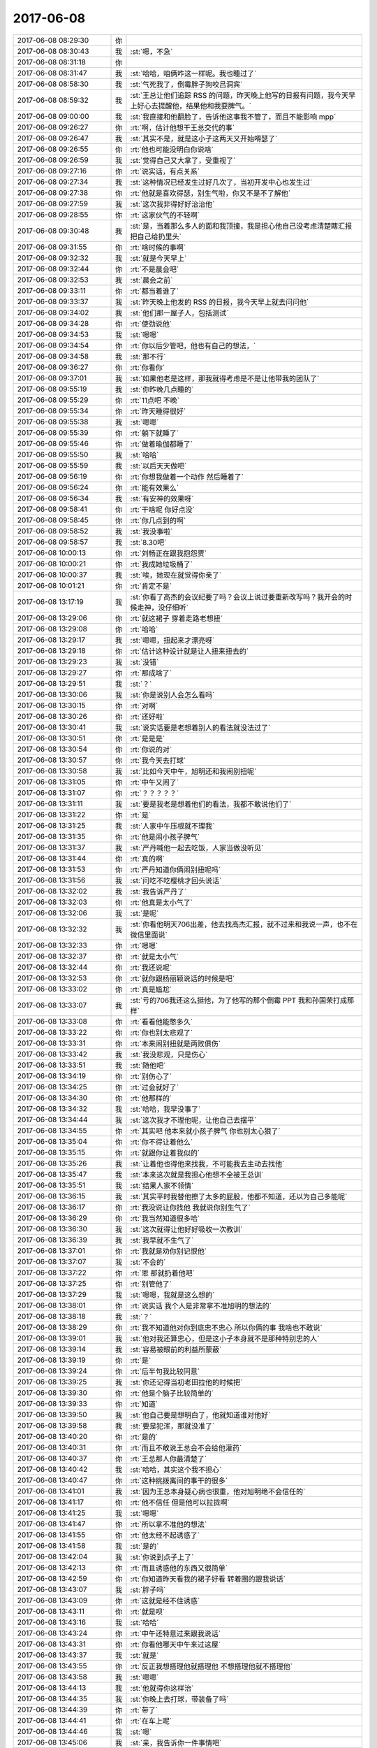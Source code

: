 2017-06-08
-------------

.. list-table::
   :widths: 25, 1, 60

   * - 2017-06-08 08:29:30
     - 你
     - .. raw:: html
       
          <audio controls="controls"><source src="_static/mp3/160048.mp3" type="audio/mpeg" />不能播放语音</audio>
   * - 2017-06-08 08:30:43
     - 我
     - :st:`嗯，不急`
   * - 2017-06-08 08:31:18
     - 你
     - .. raw:: html
       
          <audio controls="controls"><source src="_static/mp3/160050.mp3" type="audio/mpeg" />不能播放语音</audio>
   * - 2017-06-08 08:31:47
     - 我
     - :st:`哈哈，咱俩咋这一样呢。我也睡过了`
   * - 2017-06-08 08:58:30
     - 我
     - :st:`气死我了，倒霉胖子狗咬吕洞宾`
   * - 2017-06-08 08:59:32
     - 我
     - :st:`王总让他们追踪 RSS 的问题，昨天晚上他写的日报有问题，我今天早上好心去提醒他，结果他和我耍脾气。`
   * - 2017-06-08 09:00:00
     - 我
     - :st:`我直接和他翻脸了，告诉他这事我不管了，而且不能影响 mpp`
   * - 2017-06-08 09:26:27
     - 你
     - :rt:`啊，估计他想干王总交代的事`
   * - 2017-06-08 09:26:47
     - 我
     - :st:`其实不是，就是这小子这两天又开始嘚瑟了`
   * - 2017-06-08 09:26:55
     - 你
     - :rt:`他也可能没明白你说啥`
   * - 2017-06-08 09:26:59
     - 我
     - :st:`觉得自己又大拿了，受重视了`
   * - 2017-06-08 09:27:16
     - 你
     - :rt:`说实话，有点关系`
   * - 2017-06-08 09:27:34
     - 我
     - :st:`这种情况已经发生过好几次了，当初开发中心也发生过`
   * - 2017-06-08 09:27:38
     - 你
     - :rt:`他就是喜欢得瑟，别生气啦，你又不是不了解他`
   * - 2017-06-08 09:27:59
     - 我
     - :st:`这次我非得好好治治他`
   * - 2017-06-08 09:28:55
     - 你
     - :rt:`这家伙气的不轻啊`
   * - 2017-06-08 09:30:48
     - 我
     - :st:`是，当着那么多人的面和我顶撞，我是担心他自己没考虑清楚瞎汇报把自己给扔里头`
   * - 2017-06-08 09:31:55
     - 你
     - :rt:`啥时候的事啊`
   * - 2017-06-08 09:32:32
     - 我
     - :st:`就是今天早上`
   * - 2017-06-08 09:32:44
     - 你
     - :rt:`不是晨会吧`
   * - 2017-06-08 09:32:53
     - 我
     - :st:`晨会之前`
   * - 2017-06-08 09:33:11
     - 你
     - :rt:`都当着谁了`
   * - 2017-06-08 09:33:37
     - 我
     - :st:`昨天晚上他发的 RSS 的日报，我今天早上就去问问他`
   * - 2017-06-08 09:34:02
     - 我
     - :st:`他们那一屋子人，包括测试`
   * - 2017-06-08 09:34:28
     - 你
     - :rt:`使劲说他`
   * - 2017-06-08 09:34:53
     - 我
     - :st:`嗯嗯`
   * - 2017-06-08 09:34:54
     - 你
     - :rt:`你以后少管吧，他也有自己的想法，`
   * - 2017-06-08 09:34:58
     - 我
     - :st:`那不行`
   * - 2017-06-08 09:36:27
     - 你
     - :rt:`你看你`
   * - 2017-06-08 09:37:01
     - 我
     - :st:`如果他老是这样，那我就得考虑是不是让他带我的团队了`
   * - 2017-06-08 09:55:19
     - 我
     - :st:`你昨晚几点睡的`
   * - 2017-06-08 09:55:29
     - 你
     - :rt:`11点吧 不晚`
   * - 2017-06-08 09:55:34
     - 你
     - :rt:`昨天睡得很好`
   * - 2017-06-08 09:55:38
     - 我
     - :st:`嗯嗯`
   * - 2017-06-08 09:55:39
     - 你
     - :rt:`躺下就睡了`
   * - 2017-06-08 09:55:46
     - 你
     - :rt:`做着瑜伽都睡了`
   * - 2017-06-08 09:55:50
     - 我
     - :st:`哈哈`
   * - 2017-06-08 09:55:59
     - 我
     - :st:`以后天天做吧`
   * - 2017-06-08 09:56:19
     - 你
     - :rt:`你想我做着一个动作 然后睡着了`
   * - 2017-06-08 09:56:24
     - 你
     - :rt:`能有效果么`
   * - 2017-06-08 09:56:34
     - 我
     - :st:`有安神的效果呀`
   * - 2017-06-08 09:58:41
     - 你
     - :rt:`干啥呢 你好点没`
   * - 2017-06-08 09:58:45
     - 你
     - :rt:`你几点到的啊`
   * - 2017-06-08 09:58:52
     - 我
     - :st:`我没事啦`
   * - 2017-06-08 09:58:57
     - 我
     - :st:`8.30吧`
   * - 2017-06-08 10:00:13
     - 你
     - :rt:`刘畅正在跟我抱怨贾`
   * - 2017-06-08 10:00:21
     - 你
     - :rt:`我成她垃圾桶了`
   * - 2017-06-08 10:00:37
     - 我
     - :st:`唉，她现在就觉得你亲了`
   * - 2017-06-08 10:01:21
     - 你
     - :rt:`肯定不是`
   * - 2017-06-08 13:17:19
     - 我
     - :st:`你看了高杰的会议纪要了吗？会议上说过要重新改写吗？我开会的时候走神，没仔细听`
   * - 2017-06-08 13:29:06
     - 你
     - :rt:`就这裙子 穿着走路老想扭`
   * - 2017-06-08 13:29:08
     - 你
     - :rt:`哈哈`
   * - 2017-06-08 13:29:17
     - 我
     - :st:`嗯嗯，扭起来才漂亮呀`
   * - 2017-06-08 13:29:18
     - 你
     - :rt:`估计这种设计就是让人扭来扭去的`
   * - 2017-06-08 13:29:23
     - 我
     - :st:`没错`
   * - 2017-06-08 13:29:27
     - 你
     - :rt:`那成啥了`
   * - 2017-06-08 13:29:51
     - 我
     - :st:`？`
   * - 2017-06-08 13:30:06
     - 我
     - :st:`你是说别人会怎么看吗`
   * - 2017-06-08 13:30:15
     - 你
     - :rt:`对啊`
   * - 2017-06-08 13:30:26
     - 你
     - :rt:`还好啦`
   * - 2017-06-08 13:30:41
     - 我
     - :st:`说实话要是老想着别人的看法就没法过了`
   * - 2017-06-08 13:30:51
     - 你
     - :rt:`是是是`
   * - 2017-06-08 13:30:54
     - 你
     - :rt:`你说的对`
   * - 2017-06-08 13:30:57
     - 你
     - :rt:`我今天去打球`
   * - 2017-06-08 13:30:58
     - 我
     - :st:`比如今天中午，旭明还和我闹别扭呢`
   * - 2017-06-08 13:31:05
     - 你
     - :rt:`中午又闹了`
   * - 2017-06-08 13:31:07
     - 你
     - :rt:`？？？？？`
   * - 2017-06-08 13:31:11
     - 我
     - :st:`要是我老是想着他们的看法，我都不敢说他们了`
   * - 2017-06-08 13:31:22
     - 你
     - :rt:`是`
   * - 2017-06-08 13:31:25
     - 我
     - :st:`人家中午压根就不理我`
   * - 2017-06-08 13:31:35
     - 你
     - :rt:`他是闹小孩子脾气`
   * - 2017-06-08 13:31:37
     - 我
     - :st:`严丹喊他一起去吃饭，人家当做没听见`
   * - 2017-06-08 13:31:44
     - 你
     - :rt:`真的啊`
   * - 2017-06-08 13:31:53
     - 你
     - :rt:`严丹知道你俩闹别扭呢吗`
   * - 2017-06-08 13:31:56
     - 我
     - :st:`问吃不吃樱桃才回头说话`
   * - 2017-06-08 13:32:02
     - 我
     - :st:`我告诉严丹了`
   * - 2017-06-08 13:32:03
     - 你
     - :rt:`他真是太小气了`
   * - 2017-06-08 13:32:06
     - 我
     - :st:`是呢`
   * - 2017-06-08 13:32:32
     - 我
     - :st:`你看他明天706出差，他去找高杰汇报，就不过来和我说一声，也不在微信里面说`
   * - 2017-06-08 13:32:33
     - 你
     - :rt:`嗯嗯`
   * - 2017-06-08 13:32:37
     - 你
     - :rt:`就是太小气`
   * - 2017-06-08 13:32:44
     - 你
     - :rt:`我还说呢`
   * - 2017-06-08 13:32:53
     - 你
     - :rt:`就你跟杨丽颖说话的时候是吧`
   * - 2017-06-08 13:33:02
     - 你
     - :rt:`真是尴尬`
   * - 2017-06-08 13:33:07
     - 我
     - :st:`亏的706我还这么挺他，为了他写的那个倒霉 PPT 我和孙国荣打成那样`
   * - 2017-06-08 13:33:08
     - 你
     - :rt:`看看他能憋多久`
   * - 2017-06-08 13:33:22
     - 你
     - :rt:`你也别太悲观了`
   * - 2017-06-08 13:33:31
     - 你
     - :rt:`本来闹别扭就是两败俱伤`
   * - 2017-06-08 13:33:42
     - 我
     - :st:`我没悲观，只是伤心`
   * - 2017-06-08 13:33:51
     - 我
     - :st:`随他吧`
   * - 2017-06-08 13:34:19
     - 你
     - :rt:`别伤心了`
   * - 2017-06-08 13:34:25
     - 你
     - :rt:`过会就好了`
   * - 2017-06-08 13:34:30
     - 你
     - :rt:`他那样的`
   * - 2017-06-08 13:34:32
     - 我
     - :st:`哈哈，我早没事了`
   * - 2017-06-08 13:34:44
     - 我
     - :st:`这次我才不理他呢，让他自己去摆平`
   * - 2017-06-08 13:34:55
     - 你
     - :rt:`其实吧 他本来就小孩子脾气 你也别太心狠了`
   * - 2017-06-08 13:35:04
     - 你
     - :rt:`你不得让着他么`
   * - 2017-06-08 13:35:15
     - 你
     - :rt:`就跟你让着我似的`
   * - 2017-06-08 13:35:26
     - 我
     - :st:`让着他也得他来找我，不可能我去主动去找他`
   * - 2017-06-08 13:35:47
     - 我
     - :st:`本来这次就是我担心他想不全被王总训`
   * - 2017-06-08 13:35:51
     - 我
     - :st:`结果人家不领情`
   * - 2017-06-08 13:36:15
     - 我
     - :st:`其实平时我替他擦了太多的屁股，他都不知道，还以为自己多能呢`
   * - 2017-06-08 13:36:17
     - 你
     - :rt:`我没说让你找他 我就说你别生气了`
   * - 2017-06-08 13:36:29
     - 你
     - :rt:`我当然知道很多哈`
   * - 2017-06-08 13:36:30
     - 我
     - :st:`这次就得让他好好吸收一次教训`
   * - 2017-06-08 13:36:39
     - 我
     - :st:`我早就不生气了`
   * - 2017-06-08 13:37:01
     - 你
     - :rt:`我就是劝你别记恨他`
   * - 2017-06-08 13:37:07
     - 我
     - :st:`不会的`
   * - 2017-06-08 13:37:22
     - 你
     - :rt:`恩 那就扔着他吧`
   * - 2017-06-08 13:37:25
     - 你
     - :rt:`别管他了`
   * - 2017-06-08 13:37:29
     - 我
     - :st:`嗯嗯，我就是这么想的`
   * - 2017-06-08 13:38:01
     - 你
     - :rt:`说实话 我个人是非常拿不准旭明的想法的`
   * - 2017-06-08 13:38:18
     - 我
     - :st:`？`
   * - 2017-06-08 13:38:29
     - 你
     - :rt:`我不知道他对你到底忠不忠心 所以你俩的事 我啥也不敢说`
   * - 2017-06-08 13:39:01
     - 我
     - :st:`他对我还算忠心，但是这小子本身就不是那种特别忠的人`
   * - 2017-06-08 13:39:14
     - 我
     - :st:`容易被眼前的利益所蒙蔽`
   * - 2017-06-08 13:39:19
     - 你
     - :rt:`是`
   * - 2017-06-08 13:39:24
     - 你
     - :rt:`后半句我比较同意`
   * - 2017-06-08 13:39:25
     - 我
     - :st:`你还记得当初老田拉他的时候把`
   * - 2017-06-08 13:39:30
     - 你
     - :rt:`他是个脑子比较简单的`
   * - 2017-06-08 13:39:33
     - 你
     - :rt:`知道`
   * - 2017-06-08 13:39:50
     - 我
     - :st:`他自己要是想明白了，他就知道谁对他好`
   * - 2017-06-08 13:39:58
     - 我
     - :st:`要是犯浑，那就没准了`
   * - 2017-06-08 13:40:20
     - 你
     - :rt:`是的`
   * - 2017-06-08 13:40:31
     - 你
     - :rt:`而且不敢说王总会不会给他灌药`
   * - 2017-06-08 13:40:37
     - 你
     - :rt:`王总那人你最清楚了`
   * - 2017-06-08 13:40:42
     - 我
     - :st:`哈哈，其实这个我不担心`
   * - 2017-06-08 13:40:47
     - 你
     - :rt:`这种挑拨离间的事干的很多`
   * - 2017-06-08 13:41:01
     - 我
     - :st:`因为王总本身疑心病也很重，他对旭明绝不会信任的`
   * - 2017-06-08 13:41:17
     - 你
     - :rt:`他不信任 但是他可以拉拢啊`
   * - 2017-06-08 13:41:25
     - 我
     - :st:`嗯嗯`
   * - 2017-06-08 13:41:47
     - 你
     - :rt:`所以拿不准他的想法`
   * - 2017-06-08 13:41:55
     - 你
     - :rt:`他太经不起诱惑了`
   * - 2017-06-08 13:41:58
     - 我
     - :st:`是的`
   * - 2017-06-08 13:42:04
     - 我
     - :st:`你说到点子上了`
   * - 2017-06-08 13:42:13
     - 你
     - :rt:`而且诱惑他的东西又很简单`
   * - 2017-06-08 13:42:59
     - 你
     - :rt:`你知道昨天看我的裙子好看 转着圈的跟我说话`
   * - 2017-06-08 13:43:07
     - 我
     - :st:`胖子吗`
   * - 2017-06-08 13:43:09
     - 你
     - :rt:`这就是经不住诱惑`
   * - 2017-06-08 13:43:11
     - 你
     - :rt:`就是呗`
   * - 2017-06-08 13:43:16
     - 我
     - :st:`哈哈`
   * - 2017-06-08 13:43:24
     - 你
     - :rt:`中午还特意过来跟我说话`
   * - 2017-06-08 13:43:31
     - 你
     - :rt:`你看他哪天中午来过这屋`
   * - 2017-06-08 13:43:37
     - 我
     - :st:`就是`
   * - 2017-06-08 13:43:55
     - 你
     - :rt:`反正我想搭理他就搭理他 不想搭理他就不搭理他`
   * - 2017-06-08 13:43:58
     - 我
     - :st:`嗯嗯`
   * - 2017-06-08 13:44:13
     - 我
     - :st:`他就得你这样治`
   * - 2017-06-08 13:44:35
     - 我
     - :st:`你晚上去打球，带装备了吗`
   * - 2017-06-08 13:44:39
     - 你
     - :rt:`带了`
   * - 2017-06-08 13:44:41
     - 你
     - :rt:`在车上呢`
   * - 2017-06-08 13:44:46
     - 我
     - :st:`嗯`
   * - 2017-06-08 13:45:06
     - 我
     - :st:`亲，我告诉你一件事情吧`
   * - 2017-06-08 13:45:12
     - 我
     - :st:`你今天脸色特别好`
   * - 2017-06-08 13:45:13
     - 你
     - :rt:`咋了`
   * - 2017-06-08 13:45:18
     - 你
     - :rt:`是吧`
   * - 2017-06-08 13:45:23
     - 你
     - :rt:`就是昨天睡的好`
   * - 2017-06-08 13:45:37
     - 我
     - :st:`周二那天你脸色特别不好，我都没敢和你说`
   * - 2017-06-08 13:45:49
     - 你
     - :rt:`我想了 我不能老是围着东东 要有自我`
   * - 2017-06-08 13:45:57
     - 你
     - :rt:`做好计划 做自己开心的事`
   * - 2017-06-08 13:46:02
     - 我
     - :st:`嗯嗯`
   * - 2017-06-08 13:46:13
     - 我
     - :st:`你自己开心最重要`
   * - 2017-06-08 13:46:15
     - 你
     - :rt:`保持每天开开心心的`
   * - 2017-06-08 13:46:24
     - 你
     - :rt:`自信 自立 自强起来`
   * - 2017-06-08 13:46:28
     - 我
     - :st:`所以我说你要不开心就找我，别自己闷着`
   * - 2017-06-08 13:46:50
     - 你
     - :rt:`恩 知道了`
   * - 2017-06-08 13:47:04
     - 我
     - :st:`看你开心，我也高兴`
   * - 2017-06-08 13:47:08
     - 你
     - :rt:`恩`
   * - 2017-06-08 13:47:16
     - 你
     - :rt:`我明白`
   * - 2017-06-08 13:47:20
     - 你
     - .. image:: images/d7e9bde580e19202599d67c4961297fe.gif
          :width: 100px
   * - 2017-06-08 13:48:20
     - 我
     - :st:`亲，还有一件事情`
   * - 2017-06-08 13:48:25
     - 你
     - :rt:`恩`
   * - 2017-06-08 13:48:27
     - 你
     - :rt:`什么`
   * - 2017-06-08 13:48:38
     - 我
     - :st:`就是你想自立、自强`
   * - 2017-06-08 13:48:45
     - 你
     - :rt:`咋了`
   * - 2017-06-08 13:48:52
     - 我
     - :st:`我知道这个过程也是很辛苦的`
   * - 2017-06-08 13:48:59
     - 你
     - :rt:`恩`
   * - 2017-06-08 13:49:11
     - 我
     - :st:`我想说我可以帮你，给你一个安全屋`
   * - 2017-06-08 13:49:12
     - 你
     - :rt:`一点点的 养成好习惯`
   * - 2017-06-08 13:49:43
     - 你
     - :rt:`自立自强也有安全屋吗`
   * - 2017-06-08 13:49:47
     - 我
     - :st:`其实这不是习惯的问题，是你如何调教大象的问题`
   * - 2017-06-08 13:49:52
     - 我
     - :st:`当然啦`
   * - 2017-06-08 13:50:16
     - 我
     - :st:`你自己本身就已经非常自立了`
   * - 2017-06-08 13:50:17
     - 你
     - :rt:`哦哦`
   * - 2017-06-08 13:50:20
     - 你
     - :rt:`恩`
   * - 2017-06-08 13:50:29
     - 你
     - :rt:`我还是精神上不自立`
   * - 2017-06-08 13:50:33
     - 我
     - :st:`不是的`
   * - 2017-06-08 13:50:35
     - 你
     - :rt:`太依赖东东`
   * - 2017-06-08 13:50:39
     - 我
     - :st:`不是的`
   * - 2017-06-08 13:50:44
     - 我
     - :st:`真的不是`
   * - 2017-06-08 13:51:25
     - 我
     - :st:`从表面上看，好像是你依赖东东，其实不是这么简单。所以我才说比较难`
   * - 2017-06-08 13:51:32
     - 你
     - :rt:`啊`
   * - 2017-06-08 13:51:37
     - 我
     - :st:`如果你只是依赖东东，那就真简单了`
   * - 2017-06-08 13:51:42
     - 你
     - :rt:`我以为是我太依赖东东了`
   * - 2017-06-08 13:51:57
     - 我
     - :st:`有这个原因，还有更深层次的原因`
   * - 2017-06-08 13:52:08
     - 我
     - :st:`比如你朋友少`
   * - 2017-06-08 13:52:25
     - 我
     - :st:`总之一两句话说不清楚`
   * - 2017-06-08 13:52:28
     - 你
     - :rt:`是`
   * - 2017-06-08 13:52:30
     - 你
     - :rt:`是`
   * - 2017-06-08 13:52:39
     - 你
     - :rt:`我的朋友少这点我也意识到了`
   * - 2017-06-08 13:52:56
     - 我
     - :st:`你看我之前劝你的时候我一直没有把你依赖东东当成重点`
   * - 2017-06-08 13:53:06
     - 我
     - :st:`就是因为我知道这后面还有原因`
   * - 2017-06-08 13:53:07
     - 你
     - :rt:`我周围的人我都不想跟他们做朋友`
   * - 2017-06-08 13:53:10
     - 你
     - :rt:`包括小宁`
   * - 2017-06-08 13:53:15
     - 你
     - :rt:`当然除了你`
   * - 2017-06-08 13:53:20
     - 我
     - :st:`这些原因才是最难解决的`
   * - 2017-06-08 13:53:26
     - 你
     - :rt:`啊`
   * - 2017-06-08 13:53:48
     - 我
     - :st:`应该说你朋友少、依赖东东，这都是由于更本质的原因造成的`
   * - 2017-06-08 13:54:14
     - 你
     - :rt:`本质是啥啊`
   * - 2017-06-08 13:54:24
     - 我
     - :st:`表面上看，你和谁都可以做朋友`
   * - 2017-06-08 13:54:33
     - 你
     - :rt:`是`
   * - 2017-06-08 13:54:49
     - 我
     - :st:`其实你是很难和别人做朋友的，或者说你很难认可别人是你的朋友`
   * - 2017-06-08 13:55:12
     - 你
     - :rt:`是`
   * - 2017-06-08 13:55:50
     - 你
     - :rt:`那你就用手机`
   * - 2017-06-08 13:56:09
     - 我
     - :st:`这个是由于你一些更深层次的心理问题造成的`
   * - 2017-06-08 13:56:33
     - 我
     - :st:`其中一个就是缺乏安全感`
   * - 2017-06-08 13:57:06
     - 我
     - :st:`其他原因我直觉上还有，但是我现在不确定，所以不能和你说`
   * - 2017-06-08 13:57:34
     - 你
     - :rt:`你看我这么乐观开朗`
   * - 2017-06-08 13:57:40
     - 我
     - :st:`因为你特别信任我，我一说你没准就特别当真了。其实我现在也无法确定`
   * - 2017-06-08 13:57:44
     - 你
     - :rt:`以前是很喜欢交朋友的`
   * - 2017-06-08 13:57:52
     - 我
     - :st:`是`
   * - 2017-06-08 13:58:07
     - 你
     - :rt:`但是我现在发现跟我说到一块的人太少了`
   * - 2017-06-08 13:58:10
     - 你
     - :rt:`你肯定算`
   * - 2017-06-08 13:58:17
     - 你
     - :rt:`除了你 你看我周围这些人`
   * - 2017-06-08 13:58:23
     - 我
     - :st:`嗯嗯`
   * - 2017-06-08 13:58:25
     - 你
     - :rt:`就拿小宁来说吧`
   * - 2017-06-08 13:58:38
     - 你
     - :rt:`我俩在大学时就是成双成对的好朋友`
   * - 2017-06-08 13:58:44
     - 你
     - :rt:`一起打过工`
   * - 2017-06-08 13:59:03
     - 你
     - :rt:`连内衣都一起洗过`
   * - 2017-06-08 13:59:10
     - 你
     - :rt:`你知道有多亲密了吧`
   * - 2017-06-08 13:59:18
     - 你
     - :rt:`现在在一块 不知道说点啥`
   * - 2017-06-08 13:59:20
     - 我
     - :st:`嗯`
   * - 2017-06-08 13:59:22
     - 你
     - :rt:`当然也不尴尬啊`
   * - 2017-06-08 13:59:32
     - 你
     - :rt:`但是没的聊`
   * - 2017-06-08 13:59:43
     - 你
     - :rt:`以前是我一直跟他说你交给我的东西`
   * - 2017-06-08 13:59:47
     - 你
     - :rt:`现在懒得说了`
   * - 2017-06-08 13:59:51
     - 我
     - :st:`哈哈`
   * - 2017-06-08 13:59:52
     - 你
     - :rt:`就不说话了`
   * - 2017-06-08 14:00:43
     - 你
     - :rt:`但是见了面还是很亲`
   * - 2017-06-08 14:00:51
     - 你
     - :rt:`因为我知道他的本质没变`
   * - 2017-06-08 14:00:56
     - 我
     - :st:`嗯嗯`
   * - 2017-06-08 14:01:02
     - 你
     - :rt:`再有的话就是李杰吧`
   * - 2017-06-08 14:01:18
     - 你
     - :rt:`虽然她现在不如我 但是每次跟李杰都有的聊`
   * - 2017-06-08 14:01:26
     - 我
     - :st:`嗯嗯`
   * - 2017-06-08 14:01:45
     - 你
     - :rt:`而且也回聊的很开心 会有有营养的东西分享`
   * - 2017-06-08 14:01:56
     - 你
     - :rt:`可是她有宝宝后 就不咋跟他说了`
   * - 2017-06-08 14:02:01
     - 你
     - :rt:`怕她担心`
   * - 2017-06-08 14:02:07
     - 你
     - :rt:`不过我有你啊`
   * - 2017-06-08 14:02:14
     - 我
     - [动画表情]
   * - 2017-06-08 14:02:17
     - 你
     - :rt:`所以很久以来我都没有朋友`
   * - 2017-06-08 14:02:27
     - 我
     - :st:`亲，我知道`
   * - 2017-06-08 14:02:35
     - 你
     - :rt:`不过我不觉得我寂寞啊`
   * - 2017-06-08 14:02:44
     - 你
     - :rt:`只是最近觉得自己朋友好少`
   * - 2017-06-08 14:03:02
     - 我
     - :st:`亲，咱俩说的是你如何自立`
   * - 2017-06-08 14:03:16
     - 我
     - :st:`不是讨论你朋友少`
   * - 2017-06-08 14:03:36
     - 你
     - :rt:`不是说朋友少么`
   * - 2017-06-08 14:03:39
     - 你
     - :rt:`真是的`
   * - 2017-06-08 14:03:46
     - 你
     - :rt:`回头说自立`
   * - 2017-06-08 14:03:47
     - 你
     - :rt:`你说吧`
   * - 2017-06-08 14:04:47
     - 我
     - :st:`我是说你所谓的依赖东东其实和你朋友少有共同的原因`
   * - 2017-06-08 14:05:19
     - 我
     - :st:`你现在想自立是因为你觉得这次痛苦是源自于依赖东东`
   * - 2017-06-08 14:05:33
     - 你
     - :rt:`是`
   * - 2017-06-08 14:05:53
     - 我
     - :st:`可是我想和你说，只是这么认识，你自立后依然不会快乐`
   * - 2017-06-08 14:06:40
     - 你
     - :rt:`那说明我不快乐的原因不是我依赖东东 也不是我不自立对吗`
   * - 2017-06-08 14:06:47
     - 我
     - :st:`你需求面对自己内心深处的东西，所以才有我说的给你一个安全屋`
   * - 2017-06-08 14:07:01
     - 我
     - :st:`本质原因不是`
   * - 2017-06-08 14:07:26
     - 你
     - :rt:`说实话你说的这些我都不懂`
   * - 2017-06-08 14:08:09
     - 我
     - :st:`以后你会懂的`
   * - 2017-06-08 14:08:22
     - 我
     - :st:`之前我说过的很多话你也不是不懂吗`
   * - 2017-06-08 14:08:27
     - 我
     - :st:`现在很多都懂了`
   * - 2017-06-08 14:08:31
     - 你
     - :rt:`我知道`
   * - 2017-06-08 14:08:41
     - 你
     - :rt:`我想这些深层次的事 你先替我想着`
   * - 2017-06-08 14:08:46
     - 你
     - :rt:`你看行不`
   * - 2017-06-08 14:08:54
     - 我
     - :st:`当然啦，我责无旁贷`
   * - 2017-06-08 14:09:42
     - 你
     - :rt:`哈哈`
   * - 2017-06-08 14:09:47
     - 你
     - .. image:: images/b98d68de291dce999b2317e59b18b97e.gif
          :width: 100px
   * - 2017-06-08 14:20:30
     - 你
     - :rt:`你不生气了吧`
   * - 2017-06-08 14:20:33
     - 你
     - :rt:`张旭明的`
   * - 2017-06-08 14:20:39
     - 我
     - :st:`早就不生气了`
   * - 2017-06-08 14:20:54
     - 你
     - :rt:`那就好`
   * - 2017-06-08 14:21:02
     - 我
     - :st:`你忙啥呢`
   * - 2017-06-08 14:21:14
     - 你
     - :rt:`国网不是提了3个需求么`
   * - 2017-06-08 14:21:17
     - 你
     - :rt:`我测试呢`
   * - 2017-06-08 14:21:21
     - 我
     - :st:`嗯嗯`
   * - 2017-06-08 15:55:01
     - 你
     - :rt:`从需求单的描述看，用户使用的是Oracle的pl/sql语言，begin、end只是pl/sql的元素，不是sql标准中包含的sql语言元素。想要达到Oracle的begin、end效果的话，需要8s支持pl/sql语言，而不单单是兼容begin、end语法（本身也不属于sql语法）。在8s上实现支持pl/sql难度非常大，需要开发一整套执行引擎，具体的技术难度和工作量需要研发的进行细致评估。需求分析的建议是：该需求拒绝。请确认是否一线是否接受。`
   * - 2017-06-08 15:55:09
     - 你
     - :rt:`plsql的那个这么写你看下`
   * - 2017-06-08 15:55:11
     - 你
     - :rt:`行不`
   * - 2017-06-08 15:55:36
     - 我
     - :st:`可以`
   * - 2017-06-08 16:08:25
     - 你
     - :rt:`看来是想明白了`
   * - 2017-06-08 16:08:32
     - 我
     - :st:`嗯嗯`
   * - 2017-06-08 16:08:39
     - 你
     - :rt:`估计他挺难受的`
   * - 2017-06-08 16:08:57
     - 我
     - :st:`成长嘛就必须经历这些`
   * - 2017-06-08 16:09:04
     - 你
     - :rt:`是`
   * - 2017-06-08 16:09:33
     - 我
     - :st:`对孩子也是一样，光宠着只是会害了他`
   * - 2017-06-08 16:09:40
     - 你
     - :rt:`是`
   * - 2017-06-08 16:17:16
     - 我
     - :st:`亲，忙吗`
   * - 2017-06-08 16:17:22
     - 你
     - :rt:`不忙`
   * - 2017-06-08 16:17:26
     - 你
     - :rt:`聊天吧`
   * - 2017-06-08 16:17:31
     - 我
     - :st:`嗯嗯`
   * - 2017-06-08 16:17:54
     - 你
     - :rt:`你每次搜什么就能搜到那些英文的网址啊`
   * - 2017-06-08 16:18:01
     - 你
     - :rt:`你是用goole搜的么`
   * - 2017-06-08 16:18:03
     - 我
     - :st:`我用Google`
   * - 2017-06-08 16:18:10
     - 你
     - :rt:`我能用吗`
   * - 2017-06-08 16:18:23
     - 我
     - :st:`能，但是得配一下`
   * - 2017-06-08 16:18:37
     - 我
     - :st:`https://www.google.com.hk`
   * - 2017-06-08 16:18:41
     - 你
     - :rt:`你给我陪一下呗`
   * - 2017-06-08 16:18:42
     - 我
     - :st:`你试试这个`
   * - 2017-06-08 16:18:44
     - 你
     - :rt:`配`
   * - 2017-06-08 16:18:58
     - 你
     - :rt:`这事香港的么`
   * - 2017-06-08 16:19:11
     - 我
     - :st:`是，能打开吗`
   * - 2017-06-08 16:19:33
     - 你
     - :rt:`等会`
   * - 2017-06-08 16:19:39
     - 你
     - :rt:`很慢`
   * - 2017-06-08 16:19:57
     - 我
     - :st:`那就是打不开，我去给你找个文件`
   * - 2017-06-08 16:20:06
     - 你
     - :rt:`好`
   * - 2017-06-08 16:39:43
     - 你
     - :rt:`好了耶`
   * - 2017-06-08 16:46:11
     - 你
     - :rt:`干啥呢`
   * - 2017-06-08 16:46:20
     - 我
     - :st:`没事`
   * - 2017-06-08 16:46:27
     - 我
     - :st:`接着聊天呀`
   * - 2017-06-08 16:46:35
     - 我
     - :st:`李杰现在怎么样了`
   * - 2017-06-08 16:46:40
     - 你
     - :rt:`还行`
   * - 2017-06-08 16:46:47
     - 你
     - :rt:`明天就足月了`
   * - 2017-06-08 16:46:51
     - 你
     - :rt:`随时可抛`
   * - 2017-06-08 16:47:13
     - 我
     - :st:`哦，打算刨呀`
   * - 2017-06-08 16:47:22
     - 你
     - :rt:`打算生`
   * - 2017-06-08 16:47:30
     - 你
     - :rt:`看吧`
   * - 2017-06-08 16:47:35
     - 你
     - :rt:`该啥是啥`
   * - 2017-06-08 16:47:39
     - 我
     - :st:`是`
   * - 2017-06-08 16:47:48
     - 我
     - :st:`还是先考虑顺产`
   * - 2017-06-08 16:47:55
     - 你
     - :rt:`我问你个问题啊`
   * - 2017-06-08 16:48:04
     - 你
     - :rt:`你说我跟你是不是太刻意了`
   * - 2017-06-08 16:48:14
     - 我
     - :st:`怎么叫刻意`
   * - 2017-06-08 16:48:45
     - 你
     - :rt:`其实吧 我觉得我对周围的这些男同事有关系好有关系差的 但是我都很自然`
   * - 2017-06-08 16:48:58
     - 你
     - :rt:`怎么跟你的时候就那么不自然呢`
   * - 2017-06-08 16:49:04
     - 我
     - :st:`😄`
   * - 2017-06-08 16:49:06
     - 你
     - :rt:`比如说我跟华仔`
   * - 2017-06-08 16:49:20
     - 你
     - :rt:`我都没把他当男的`
   * - 2017-06-08 16:49:42
     - 你
     - :rt:`说笑啊 有的时候也会有身体接触 也没觉得那么那么不自然`
   * - 2017-06-08 16:49:50
     - 你
     - :rt:`怎么跟你的时候那么不自然`
   * - 2017-06-08 16:49:54
     - 我
     - :st:`你这就叫心里有鬼`
   * - 2017-06-08 16:50:08
     - 你
     - :rt:`我觉得也是`
   * - 2017-06-08 16:50:13
     - 我
     - :st:`我给你解释一下吧`
   * - 2017-06-08 16:50:16
     - 你
     - :rt:`可能跟你太熟了`
   * - 2017-06-08 16:50:23
     - 我
     - :st:`不是太熟，是太好了`
   * - 2017-06-08 16:50:54
     - 我
     - :st:`因为咱俩之间的感情已经完全超越了大多人之间的关系`
   * - 2017-06-08 16:51:11
     - 我
     - :st:`是这个世间少有的一种关系`
   * - 2017-06-08 16:51:26
     - 我
     - :st:`你自己心里总是担心别人会误解`
   * - 2017-06-08 16:51:34
     - 你
     - :rt:`嗯嗯`
   * - 2017-06-08 16:51:37
     - 你
     - :rt:`有可能`
   * - 2017-06-08 16:51:39
     - 你
     - :rt:`就是就是`
   * - 2017-06-08 16:51:41
     - 我
     - :st:`由此带来了心理压力`
   * - 2017-06-08 16:51:53
     - 我
     - :st:`从而对你的行为产生了影响`
   * - 2017-06-08 16:51:59
     - 你
     - :rt:`有可能`
   * - 2017-06-08 16:52:01
     - 你
     - :rt:`真的`
   * - 2017-06-08 16:52:29
     - 我
     - :st:`其实这就是大象和骑象人的问题`
   * - 2017-06-08 16:52:47
     - 你
     - :rt:`大象和骑象人有分歧了对吧`
   * - 2017-06-08 16:52:57
     - 我
     - :st:`不全是`
   * - 2017-06-08 16:53:10
     - 我
     - :st:`打个比喻吧`
   * - 2017-06-08 16:53:20
     - 你
     - :rt:`大象肯定是想亲密的 骑象人拦着了？`
   * - 2017-06-08 16:53:45
     - 我
     - :st:`大象本身对我有好感，也知道我和其他人是有区别的`
   * - 2017-06-08 16:57:43
     - 我
     - :st:`所以大象有时候对我会出现一些亲密行为`
   * - 2017-06-08 16:57:46
     - 你
     - :rt:`你接着说`
   * - 2017-06-08 16:58:00
     - 我
     - :st:`但是大部分时候大象对我和对其他人的行为是一样的`
   * - 2017-06-08 16:58:09
     - 你
     - :rt:`恩`
   * - 2017-06-08 16:58:11
     - 我
     - :st:`从骑象人的角度来看`
   * - 2017-06-08 16:58:31
     - 我
     - :st:`大象在对我和对其他人的时候大部分行为是一样的，但是会有不一样的情况`
   * - 2017-06-08 16:58:59
     - 我
     - :st:`但是骑象人会担心不一样的情况会不会引起别人的误会`
   * - 2017-06-08 16:59:32
     - 你
     - :rt:`哦`
   * - 2017-06-08 16:59:38
     - 我
     - :st:`所以当大象对我的时候，骑象人就会比较关注大象的行为`
   * - 2017-06-08 17:00:09
     - 我
     - :st:`所以你所说的所谓的刻意，就是骑象人过度关注大象的行为`
   * - 2017-06-08 17:01:50
     - 你
     - :rt:`恩`
   * - 2017-06-08 17:03:46
     - 我
     - :st:`现在你还有疑问吧`
   * - 2017-06-08 17:04:32
     - 你
     - :rt:`没了`
   * - 2017-06-08 17:04:35
     - 你
     - :rt:`没了`
   * - 2017-06-08 17:04:42
     - 你
     - :rt:`高杰想象力真丰富`
   * - 2017-06-08 17:04:49
     - 我
     - :st:`是`
   * - 2017-06-08 17:04:55
     - 你
     - :rt:`我现在都不喜欢参与这些活动了`
   * - 2017-06-08 17:05:00
     - 我
     - :st:`我觉得大多数研发都不喜欢`
   * - 2017-06-08 17:05:07
     - 你
     - :rt:`要是杨总在的话就好了`
   * - 2017-06-08 17:05:12
     - 你
     - :rt:`他比较爱玩`
   * - 2017-06-08 17:05:20
     - 我
     - :st:`是`
   * - 2017-06-08 18:08:07
     - 我
     - :st:`你几点去打球呀`
   * - 2017-06-08 18:08:16
     - 你
     - :rt:`6点20走`
   * - 2017-06-08 18:08:25
     - 我
     - :st:`快了`
   * - 2017-06-08 18:08:31
     - 你
     - :rt:`恩`